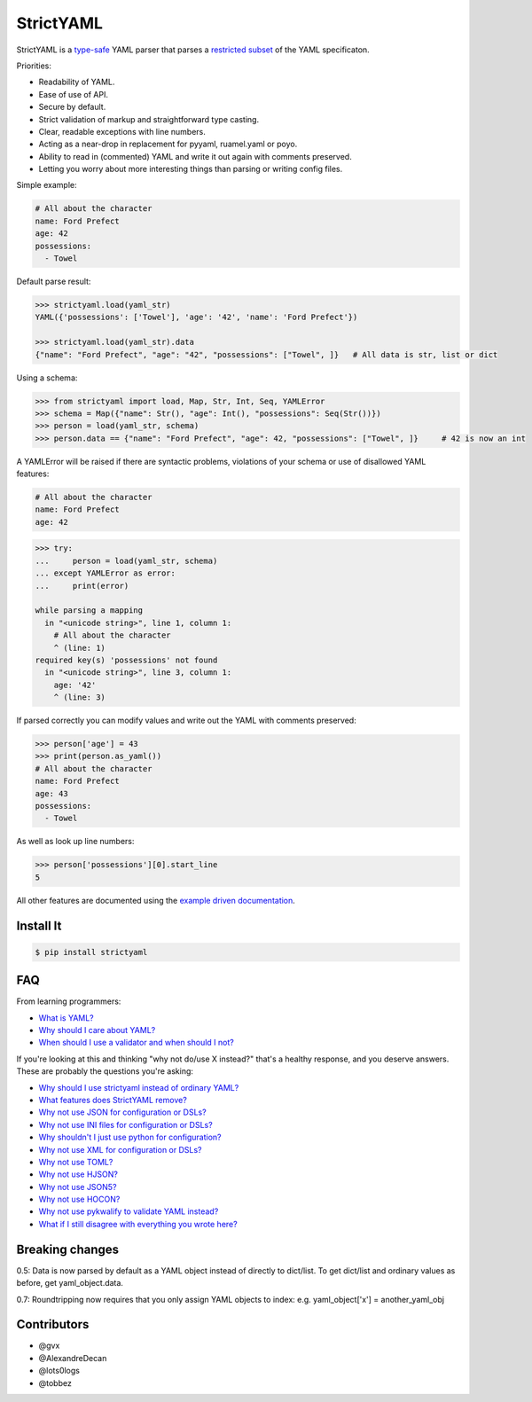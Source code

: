 StrictYAML
==========

StrictYAML is a `type-safe <https://en.wikipedia.org/wiki/Type_safety>`_ YAML parser
that parses a
`restricted subset <https://github.com/crdoconnor/strictyaml/blob/master/FAQ.rst#what-features-does-strictyaml-remove>`_
of the YAML specificaton.

Priorities:

* Readability of YAML.
* Ease of use of API.
* Secure by default.
* Strict validation of markup and straightforward type casting.
* Clear, readable exceptions with line numbers.
* Acting as a near-drop in replacement for pyyaml, ruamel.yaml or poyo.
* Ability to read in (commented) YAML and write it out again with comments preserved.
* Letting you worry about more interesting things than parsing or writing config files.

Simple example:

.. code-block:: yaml

  # All about the character
  name: Ford Prefect
  age: 42
  possessions:
    - Towel

Default parse result:

.. code-block:: python

   >>> strictyaml.load(yaml_str)
   YAML({'possessions': ['Towel'], 'age': '42', 'name': 'Ford Prefect'})

   >>> strictyaml.load(yaml_str).data
   {"name": "Ford Prefect", "age": "42", "possessions": ["Towel", ]}   # All data is str, list or dict

Using a schema:

.. code-block:: python

   >>> from strictyaml import load, Map, Str, Int, Seq, YAMLError
   >>> schema = Map({"name": Str(), "age": Int(), "possessions": Seq(Str())})
   >>> person = load(yaml_str, schema)
   >>> person.data == {"name": "Ford Prefect", "age": 42, "possessions": ["Towel", ]}     # 42 is now an int

A YAMLError will be raised if there are syntactic problems, violations of your schema or use of disallowed YAML features:


.. code-block:: yaml

  # All about the character
  name: Ford Prefect
  age: 42

.. code-block:: python

   >>> try:
   ...     person = load(yaml_str, schema)
   ... except YAMLError as error:
   ...     print(error)

   while parsing a mapping
     in "<unicode string>", line 1, column 1:
       # All about the character
       ^ (line: 1)
   required key(s) 'possessions' not found
     in "<unicode string>", line 3, column 1:
       age: '42'
       ^ (line: 3)


If parsed correctly you can modify values and write out the YAML with comments preserved:

.. code-block:: python

   >>> person['age'] = 43
   >>> print(person.as_yaml())
   # All about the character
   name: Ford Prefect
   age: 43
   possessions:
     - Towel

As well as look up line numbers:

.. code-block:: python

   >>> person['possessions'][0].start_line
   5

All other features are documented using the `example driven documentation <http://strictyaml.readthedocs.org/>`_.


Install It
----------

.. code-block:: sh

  $ pip install strictyaml



FAQ
---

From learning programmers:

* `What is YAML? <https://github.com/crdoconnor/strictyaml/blob/master/FAQ.rst#what-is-yaml>`_
* `Why should I care about YAML? <https://github.com/crdoconnor/strictyaml/blob/master/FAQ.rst#why-should-i-care-about-yaml>`_
* `When should I use a validator and when should I not? <https://github.com/crdoconnor/strictyaml/blob/master/FAQ.rst#when-should-i-use-a-validator-and-when-should-i-not>`_

If you're looking at this and thinking "why not do/use X instead?" that's a healthy response, and you deserve answers. These are probably the questions you're asking:


* `Why should I use strictyaml instead of ordinary YAML? <https://github.com/crdoconnor/strictyaml/blob/master/FAQ.rst#why-should-i-use-strictyaml-instead-of-ordinary-yaml>`_
* `What features does StrictYAML remove? <https://github.com/crdoconnor/strictyaml/blob/master/FAQ.rst#what-features-does-strictyaml-remove>`_
* `Why not use JSON for configuration or DSLs? <https://github.com/crdoconnor/strictyaml/blob/master/FAQ.rst#why-not-use-json-for-configuration-or-dsls>`_
* `Why not use INI files for configuration or DSLs? <https://github.com/crdoconnor/strictyaml/blob/master/FAQ.rst#why-not-use-ini-files-for-configuration-or-dsls>`_
* `Why shouldn't I just use python for configuration? <https://github.com/crdoconnor/strictyaml/blob/master/FAQ.rst#why-shouldnt-i-just-use-python-for-configuration>`_
* `Why not use XML for configuration or DSLs? <https://github.com/crdoconnor/strictyaml/blob/master/FAQ.rst#why-not-use-xml-for-configuration-or-dsls>`_
* `Why not use TOML? <https://github.com/crdoconnor/strictyaml/blob/master/FAQ.rst#why-not-use-toml>`_
* `Why not use HJSON? <https://github.com/crdoconnor/strictyaml/blob/master/FAQ.rst#why-not-use-hjson>`_
* `Why not use JSON5? <https://github.com/crdoconnor/strictyaml/blob/master/FAQ.rst#why-not-use-json5>`_
* `Why not use HOCON? <https://github.com/crdoconnor/strictyaml/blob/master/FAQ.rst#why-not-hocon>`_
* `Why not use pykwalify to validate YAML instead? <https://github.com/crdoconnor/strictyaml/blob/master/FAQ.rst#why-not-use-pykwalify-to-validate-yaml-instead>`_
* `What if I still disagree with everything you wrote here? <https://github.com/crdoconnor/strictyaml/blob/master/FAQ.rst#what-if-i-still-disagree-with-everything-you-wrote-here>`_


Breaking changes
----------------

0.5: Data is now parsed by default as a YAML object instead of directly to dict/list. To get dict/list and ordinary values as before, get yaml_object.data.

0.7: Roundtripping now requires that you only assign YAML objects to index: e.g. yaml_object['x'] = another_yaml_obj


Contributors
------------

* @gvx
* @AlexandreDecan
* @lots0logs
* @tobbez
